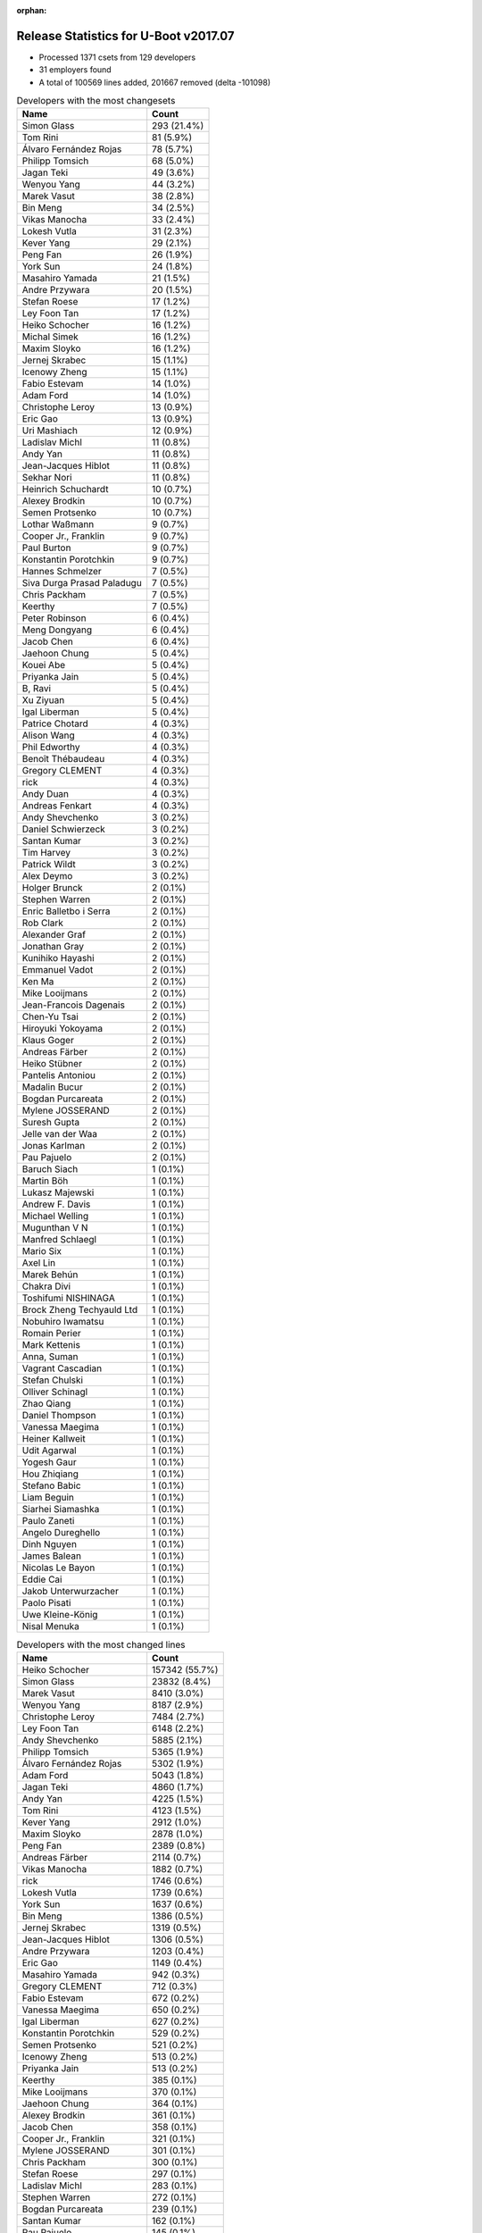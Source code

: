 :orphan:

Release Statistics for U-Boot v2017.07
======================================

* Processed 1371 csets from 129 developers

* 31 employers found

* A total of 100569 lines added, 201667 removed (delta -101098)

.. table:: Developers with the most changesets
   :widths: auto

   ================================  =====
   Name                              Count
   ================================  =====
   Simon Glass                       293 (21.4%)
   Tom Rini                          81 (5.9%)
   Álvaro Fernández Rojas            78 (5.7%)
   Philipp Tomsich                   68 (5.0%)
   Jagan Teki                        49 (3.6%)
   Wenyou Yang                       44 (3.2%)
   Marek Vasut                       38 (2.8%)
   Bin Meng                          34 (2.5%)
   Vikas Manocha                     33 (2.4%)
   Lokesh Vutla                      31 (2.3%)
   Kever Yang                        29 (2.1%)
   Peng Fan                          26 (1.9%)
   York Sun                          24 (1.8%)
   Masahiro Yamada                   21 (1.5%)
   Andre Przywara                    20 (1.5%)
   Stefan Roese                      17 (1.2%)
   Ley Foon Tan                      17 (1.2%)
   Heiko Schocher                    16 (1.2%)
   Michal Simek                      16 (1.2%)
   Maxim Sloyko                      16 (1.2%)
   Jernej Skrabec                    15 (1.1%)
   Icenowy Zheng                     15 (1.1%)
   Fabio Estevam                     14 (1.0%)
   Adam Ford                         14 (1.0%)
   Christophe Leroy                  13 (0.9%)
   Eric Gao                          13 (0.9%)
   Uri Mashiach                      12 (0.9%)
   Ladislav Michl                    11 (0.8%)
   Andy Yan                          11 (0.8%)
   Jean-Jacques Hiblot               11 (0.8%)
   Sekhar Nori                       11 (0.8%)
   Heinrich Schuchardt               10 (0.7%)
   Alexey Brodkin                    10 (0.7%)
   Semen Protsenko                   10 (0.7%)
   Lothar Waßmann                    9 (0.7%)
   Cooper Jr., Franklin              9 (0.7%)
   Paul Burton                       9 (0.7%)
   Konstantin Porotchkin             9 (0.7%)
   Hannes Schmelzer                  7 (0.5%)
   Siva Durga Prasad Paladugu        7 (0.5%)
   Chris Packham                     7 (0.5%)
   Keerthy                           7 (0.5%)
   Peter Robinson                    6 (0.4%)
   Meng Dongyang                     6 (0.4%)
   Jacob Chen                        6 (0.4%)
   Jaehoon Chung                     5 (0.4%)
   Kouei Abe                         5 (0.4%)
   Priyanka Jain                     5 (0.4%)
   B, Ravi                           5 (0.4%)
   Xu Ziyuan                         5 (0.4%)
   Igal Liberman                     5 (0.4%)
   Patrice Chotard                   4 (0.3%)
   Alison Wang                       4 (0.3%)
   Phil Edworthy                     4 (0.3%)
   Benoît Thébaudeau                 4 (0.3%)
   Gregory CLEMENT                   4 (0.3%)
   rick                              4 (0.3%)
   Andy Duan                         4 (0.3%)
   Andreas Fenkart                   4 (0.3%)
   Andy Shevchenko                   3 (0.2%)
   Daniel Schwierzeck                3 (0.2%)
   Santan Kumar                      3 (0.2%)
   Tim Harvey                        3 (0.2%)
   Patrick Wildt                     3 (0.2%)
   Alex Deymo                        3 (0.2%)
   Holger Brunck                     2 (0.1%)
   Stephen Warren                    2 (0.1%)
   Enric Balletbo i Serra            2 (0.1%)
   Rob Clark                         2 (0.1%)
   Alexander Graf                    2 (0.1%)
   Jonathan Gray                     2 (0.1%)
   Kunihiko Hayashi                  2 (0.1%)
   Emmanuel Vadot                    2 (0.1%)
   Ken Ma                            2 (0.1%)
   Mike Looijmans                    2 (0.1%)
   Jean-Francois Dagenais            2 (0.1%)
   Chen-Yu Tsai                      2 (0.1%)
   Hiroyuki Yokoyama                 2 (0.1%)
   Klaus Goger                       2 (0.1%)
   Andreas Färber                    2 (0.1%)
   Heiko Stübner                     2 (0.1%)
   Pantelis Antoniou                 2 (0.1%)
   Madalin Bucur                     2 (0.1%)
   Bogdan Purcareata                 2 (0.1%)
   Mylene JOSSERAND                  2 (0.1%)
   Suresh Gupta                      2 (0.1%)
   Jelle van der Waa                 2 (0.1%)
   Jonas Karlman                     2 (0.1%)
   Pau Pajuelo                       2 (0.1%)
   Baruch Siach                      1 (0.1%)
   Martin Böh                        1 (0.1%)
   Lukasz Majewski                   1 (0.1%)
   Andrew F. Davis                   1 (0.1%)
   Michael Welling                   1 (0.1%)
   Mugunthan V N                     1 (0.1%)
   Manfred Schlaegl                  1 (0.1%)
   Mario Six                         1 (0.1%)
   Axel Lin                          1 (0.1%)
   Marek Behún                       1 (0.1%)
   Chakra Divi                       1 (0.1%)
   Toshifumi NISHINAGA               1 (0.1%)
   Brock Zheng Techyauld Ltd         1 (0.1%)
   Nobuhiro Iwamatsu                 1 (0.1%)
   Romain Perier                     1 (0.1%)
   Mark Kettenis                     1 (0.1%)
   Anna, Suman                       1 (0.1%)
   Vagrant Cascadian                 1 (0.1%)
   Stefan Chulski                    1 (0.1%)
   Olliver Schinagl                  1 (0.1%)
   Zhao Qiang                        1 (0.1%)
   Daniel Thompson                   1 (0.1%)
   Vanessa Maegima                   1 (0.1%)
   Heiner Kallweit                   1 (0.1%)
   Udit Agarwal                      1 (0.1%)
   Yogesh Gaur                       1 (0.1%)
   Hou Zhiqiang                      1 (0.1%)
   Stefano Babic                     1 (0.1%)
   Liam Beguin                       1 (0.1%)
   Siarhei Siamashka                 1 (0.1%)
   Paulo Zaneti                      1 (0.1%)
   Angelo Dureghello                 1 (0.1%)
   Dinh Nguyen                       1 (0.1%)
   James Balean                      1 (0.1%)
   Nicolas Le Bayon                  1 (0.1%)
   Eddie Cai                         1 (0.1%)
   Jakob Unterwurzacher              1 (0.1%)
   Paolo Pisati                      1 (0.1%)
   Uwe Kleine-König                  1 (0.1%)
   Nisal Menuka                      1 (0.1%)
   ================================  =====


.. table:: Developers with the most changed lines
   :widths: auto

   ================================  =====
   Name                              Count
   ================================  =====
   Heiko Schocher                    157342 (55.7%)
   Simon Glass                       23832 (8.4%)
   Marek Vasut                       8410 (3.0%)
   Wenyou Yang                       8187 (2.9%)
   Christophe Leroy                  7484 (2.7%)
   Ley Foon Tan                      6148 (2.2%)
   Andy Shevchenko                   5885 (2.1%)
   Philipp Tomsich                   5365 (1.9%)
   Álvaro Fernández Rojas            5302 (1.9%)
   Adam Ford                         5043 (1.8%)
   Jagan Teki                        4860 (1.7%)
   Andy Yan                          4225 (1.5%)
   Tom Rini                          4123 (1.5%)
   Kever Yang                        2912 (1.0%)
   Maxim Sloyko                      2878 (1.0%)
   Peng Fan                          2389 (0.8%)
   Andreas Färber                    2114 (0.7%)
   Vikas Manocha                     1882 (0.7%)
   rick                              1746 (0.6%)
   Lokesh Vutla                      1739 (0.6%)
   York Sun                          1637 (0.6%)
   Bin Meng                          1386 (0.5%)
   Jernej Skrabec                    1319 (0.5%)
   Jean-Jacques Hiblot               1306 (0.5%)
   Andre Przywara                    1203 (0.4%)
   Eric Gao                          1149 (0.4%)
   Masahiro Yamada                   942 (0.3%)
   Gregory CLEMENT                   712 (0.3%)
   Fabio Estevam                     672 (0.2%)
   Vanessa Maegima                   650 (0.2%)
   Igal Liberman                     627 (0.2%)
   Konstantin Porotchkin             529 (0.2%)
   Semen Protsenko                   521 (0.2%)
   Icenowy Zheng                     513 (0.2%)
   Priyanka Jain                     513 (0.2%)
   Keerthy                           385 (0.1%)
   Mike Looijmans                    370 (0.1%)
   Jaehoon Chung                     364 (0.1%)
   Alexey Brodkin                    361 (0.1%)
   Jacob Chen                        358 (0.1%)
   Cooper Jr., Franklin              321 (0.1%)
   Mylene JOSSERAND                  301 (0.1%)
   Chris Packham                     300 (0.1%)
   Stefan Roese                      297 (0.1%)
   Ladislav Michl                    283 (0.1%)
   Stephen Warren                    272 (0.1%)
   Bogdan Purcareata                 239 (0.1%)
   Santan Kumar                      162 (0.1%)
   Pau Pajuelo                       145 (0.1%)
   Kunihiko Hayashi                  142 (0.1%)
   Siva Durga Prasad Paladugu        117 (0.0%)
   Hiroyuki Yokoyama                 117 (0.0%)
   Michal Simek                      103 (0.0%)
   Paul Burton                       103 (0.0%)
   Kouei Abe                         100 (0.0%)
   Patrick Wildt                     100 (0.0%)
   Sekhar Nori                       93 (0.0%)
   Meng Dongyang                     93 (0.0%)
   Jonas Karlman                     88 (0.0%)
   Hannes Schmelzer                  87 (0.0%)
   Uri Mashiach                      77 (0.0%)
   Alex Deymo                        72 (0.0%)
   Paolo Pisati                      70 (0.0%)
   Jelle van der Waa                 68 (0.0%)
   Daniel Thompson                   67 (0.0%)
   Siarhei Siamashka                 67 (0.0%)
   Tim Harvey                        66 (0.0%)
   Andreas Fenkart                   62 (0.0%)
   B, Ravi                           60 (0.0%)
   Phil Edworthy                     59 (0.0%)
   Patrice Chotard                   51 (0.0%)
   Alison Wang                       51 (0.0%)
   Lothar Waßmann                    50 (0.0%)
   Benoît Thébaudeau                 48 (0.0%)
   Liam Beguin                       46 (0.0%)
   Klaus Goger                       42 (0.0%)
   Stefan Chulski                    40 (0.0%)
   Zhao Qiang                        40 (0.0%)
   Xu Ziyuan                         39 (0.0%)
   Peter Robinson                    27 (0.0%)
   Chakra Divi                       25 (0.0%)
   Heinrich Schuchardt               24 (0.0%)
   Stefano Babic                     24 (0.0%)
   Daniel Schwierzeck                23 (0.0%)
   Andy Duan                         22 (0.0%)
   Chen-Yu Tsai                      19 (0.0%)
   Nisal Menuka                      18 (0.0%)
   Rob Clark                         17 (0.0%)
   Jonathan Gray                     16 (0.0%)
   Enric Balletbo i Serra            13 (0.0%)
   Yogesh Gaur                       13 (0.0%)
   Holger Brunck                     12 (0.0%)
   Udit Agarwal                      12 (0.0%)
   Andrew F. Davis                   11 (0.0%)
   Hou Zhiqiang                      10 (0.0%)
   Nicolas Le Bayon                  10 (0.0%)
   Emmanuel Vadot                    9 (0.0%)
   Jean-Francois Dagenais            9 (0.0%)
   Martin Böh                        8 (0.0%)
   James Balean                      8 (0.0%)
   Uwe Kleine-König                  8 (0.0%)
   Alexander Graf                    7 (0.0%)
   Paulo Zaneti                      6 (0.0%)
   Pantelis Antoniou                 5 (0.0%)
   Baruch Siach                      5 (0.0%)
   Olliver Schinagl                  5 (0.0%)
   Ken Ma                            4 (0.0%)
   Madalin Bucur                     4 (0.0%)
   Suresh Gupta                      4 (0.0%)
   Michael Welling                   4 (0.0%)
   Mark Kettenis                     4 (0.0%)
   Eddie Cai                         4 (0.0%)
   Heiko Stübner                     3 (0.0%)
   Nobuhiro Iwamatsu                 3 (0.0%)
   Lukasz Majewski                   2 (0.0%)
   Mugunthan V N                     2 (0.0%)
   Mario Six                         2 (0.0%)
   Axel Lin                          2 (0.0%)
   Angelo Dureghello                 2 (0.0%)
   Dinh Nguyen                       2 (0.0%)
   Manfred Schlaegl                  1 (0.0%)
   Marek Behún                       1 (0.0%)
   Toshifumi NISHINAGA               1 (0.0%)
   Brock Zheng Techyauld Ltd         1 (0.0%)
   Romain Perier                     1 (0.0%)
   Anna, Suman                       1 (0.0%)
   Vagrant Cascadian                 1 (0.0%)
   Heiner Kallweit                   1 (0.0%)
   Jakob Unterwurzacher              1 (0.0%)
   ================================  =====


.. table:: Developers with the most lines removed
   :widths: auto

   ================================  =====
   Name                              Count
   ================================  =====
   Heiko Schocher                    157194 (77.9%)
   Andy Shevchenko                   5862 (2.9%)
   Simon Glass                       3259 (1.6%)
   York Sun                          1334 (0.7%)
   Jagan Teki                        928 (0.5%)
   Fabio Estevam                     307 (0.2%)
   Stephen Warren                    268 (0.1%)
   Tom Rini                          111 (0.1%)
   Andreas Fenkart                   20 (0.0%)
   Holger Brunck                     12 (0.0%)
   Hannes Schmelzer                  6 (0.0%)
   Enric Balletbo i Serra            5 (0.0%)
   Uwe Kleine-König                  3 (0.0%)
   Suresh Gupta                      3 (0.0%)
   Olliver Schinagl                  2 (0.0%)
   Eddie Cai                         2 (0.0%)
   ================================  =====


.. table:: Developers with the most signoffs (total 163)
   :widths: auto

   ================================  =====
   Name                              Count
   ================================  =====
   Tom Rini                          16 (9.8%)
   Stefan Roese                      15 (9.2%)
   Michal Simek                      12 (7.4%)
   Tien Fong Chee                    11 (6.7%)
   Maxime Ripard                     10 (6.1%)
   Daniel Schwierzeck                9 (5.5%)
   Philipp Tomsich                   9 (5.5%)
   Igal Liberman                     8 (4.9%)
   Simon Glass                       7 (4.3%)
   Minkyu Kang                       5 (3.1%)
   Alexander Graf                    5 (3.1%)
   Priyanka Jain                     4 (2.5%)
   Peng Fan                          4 (2.5%)
   Jagan Teki                        3 (1.8%)
   Hiroyuki Yokoyama                 3 (1.8%)
   Santan Kumar                      3 (1.8%)
   Mugunthan V N                     2 (1.2%)
   Tom Warren                        2 (1.2%)
   Abhimanyu Saini                   2 (1.2%)
   Heinz Wrobel                      2 (1.2%)
   Yehuda Yitschak                   2 (1.2%)
   Ladislav Michl                    2 (1.2%)
   Masahiro Yamada                   2 (1.2%)
   B, Ravi                           2 (1.2%)
   Jaehoon Chung                     2 (1.2%)
   Andy Yan                          2 (1.2%)
   Marek Vasut                       2 (1.2%)
   York Sun                          1 (0.6%)
   Suresh Gupta                      1 (0.6%)
   Sriramakrishnan                   1 (0.6%)
   Vitaly Wool                       1 (0.6%)
   Grygorii Strashko                 1 (0.6%)
   Sylvain Lemieux                   1 (0.6%)
   George McCollister                1 (0.6%)
   Elaine Zhang                      1 (0.6%)
   Yoav Gvili                        1 (0.6%)
   Hanna Hawa                        1 (0.6%)
   Rabeeh Khoury                     1 (0.6%)
   zachary                           1 (0.6%)
   Haim Boot                         1 (0.6%)
   Lokesh Vutla                      1 (0.6%)
   Andre Przywara                    1 (0.6%)
   Konstantin Porotchkin             1 (0.6%)
   Álvaro Fernández Rojas            1 (0.6%)
   ================================  =====


.. table:: Developers with the most reviews (total 656)
   :widths: auto

   ================================  =====
   Name                              Count
   ================================  =====
   Simon Glass                       313 (47.7%)
   Tom Rini                          109 (16.6%)
   Stefan Roese                      35 (5.3%)
   Jagan Teki                        35 (5.3%)
   Heiko Schocher                    35 (5.3%)
   York Sun                          21 (3.2%)
   Lokesh Vutla                      17 (2.6%)
   Jaehoon Chung                     12 (1.8%)
   Bin Meng                          12 (1.8%)
   Marek Vasut                       9 (1.4%)
   Philipp Tomsich                   8 (1.2%)
   Kever Yang                        7 (1.1%)
   Fabio Estevam                     6 (0.9%)
   Nobuhiro Iwamatsu                 6 (0.9%)
   Stefano Babic                     6 (0.9%)
   Lukasz Majewski                   4 (0.6%)
   Daniel Schwierzeck                2 (0.3%)
   Peng Fan                          2 (0.3%)
   Christophe KERELLO                2 (0.3%)
   Patrick DELAUNAY                  2 (0.3%)
   Roger Quadros                     2 (0.3%)
   Alexander Graf                    1 (0.2%)
   Andre Przywara                    1 (0.2%)
   Stephen Warren                    1 (0.2%)
   Hannes Schmelzer                  1 (0.2%)
   Alexandru Gagniuc                 1 (0.2%)
   Christian Gmeiner                 1 (0.2%)
   Felix Brack                       1 (0.2%)
   Andreas Bießmann                  1 (0.2%)
   Igor Grinberg                     1 (0.2%)
   Semen Protsenko                   1 (0.2%)
   Jean-Jacques Hiblot               1 (0.2%)
   ================================  =====


.. table:: Developers with the most test credits (total 104)
   :widths: auto

   ================================  =====
   Name                              Count
   ================================  =====
   Jagan Teki                        28 (26.9%)
   Stefan Roese                      24 (23.1%)
   Philipp Tomsich                   10 (9.6%)
   Kever Yang                        7 (6.7%)
   Pau Pajuelo                       7 (6.7%)
   Heiko Stübner                     6 (5.8%)
   Bin Meng                          5 (4.8%)
   Klaus Goger                       5 (4.8%)
   Jakob Unterwurzacher              3 (2.9%)
   Simon Glass                       1 (1.0%)
   Heiko Schocher                    1 (1.0%)
   Felix Brack                       1 (1.0%)
   Jean-Jacques Hiblot               1 (1.0%)
   Peter Chubb                       1 (1.0%)
   Thierry Reding                    1 (1.0%)
   Peter Senna Tschudin              1 (1.0%)
   Pantelis Antoniou                 1 (1.0%)
   Peter Robinson                    1 (1.0%)
   ================================  =====


.. table:: Developers who gave the most tested-by credits (total 104)
   :widths: auto

   ================================  =====
   Name                              Count
   ================================  =====
   Bin Meng                          24 (23.1%)
   Andre Przywara                    18 (17.3%)
   Simon Glass                       15 (14.4%)
   Icenowy Zheng                     12 (11.5%)
   Philipp Tomsich                   9 (8.7%)
   Ladislav Michl                    5 (4.8%)
   Jagan Teki                        4 (3.8%)
   Andreas Fenkart                   4 (3.8%)
   Paul Burton                       4 (3.8%)
   Pau Pajuelo                       2 (1.9%)
   Tom Rini                          2 (1.9%)
   Kever Yang                        1 (1.0%)
   Jakob Unterwurzacher              1 (1.0%)
   Lukasz Majewski                   1 (1.0%)
   James Balean                      1 (1.0%)
   Tim Harvey                        1 (1.0%)
   ================================  =====


.. table:: Developers with the most report credits (total 11)
   :widths: auto

   ================================  =====
   Name                              Count
   ================================  =====
   Stephen Warren                    2 (18.2%)
   Pantelis Antoniou                 1 (9.1%)
   Peter Robinson                    1 (9.1%)
   Manfred Schlaegl                  1 (9.1%)
   Nathan Rossi                      1 (9.1%)
   Yan Liu                           1 (9.1%)
   Steve Kipisz                      1 (9.1%)
   Thomas Doerfler                   1 (9.1%)
   Emmanuel Vadot                    1 (9.1%)
   Sekhar Nori                       1 (9.1%)
   ================================  =====


.. table:: Developers who gave the most report credits (total 11)
   :widths: auto

   ================================  =====
   Name                              Count
   ================================  =====
   Tom Rini                          3 (27.3%)
   Michal Simek                      3 (27.3%)
   Lokesh Vutla                      2 (18.2%)
   Simon Glass                       1 (9.1%)
   Cooper Jr., Franklin              1 (9.1%)
   Keerthy                           1 (9.1%)
   ================================  =====


.. table:: Top changeset contributors by employer
   :widths: auto

   ================================  =====
   Name                              Count
   ================================  =====
   (Unknown)                         456 (33.3%)
   Google, Inc.                      312 (22.8%)
   Konsulko Group                    83 (6.1%)
   Texas Instruments                 77 (5.6%)
   DENX Software Engineering         73 (5.3%)
   Rockchip                          65 (4.7%)
   Amarula Solutions                 49 (3.6%)
   Atmel                             44 (3.2%)
   ST Microelectronics               38 (2.8%)
   Socionext Inc.                    23 (1.7%)
   ARM                               20 (1.5%)
   Intel                             20 (1.5%)
   Marvell                           17 (1.2%)
   AMD                               16 (1.2%)
   CompuLab                          12 (0.9%)
   Linaro                            11 (0.8%)
   Renesas Electronics               11 (0.8%)
   MIPS                              9 (0.7%)
   Xilinx                            7 (0.5%)
   Free Electrons                    6 (0.4%)
   Samsung                           5 (0.4%)
   NXP                               4 (0.3%)
   Collabora Ltd.                    3 (0.2%)
   Keymile                           2 (0.1%)
   Novell                            2 (0.1%)
   Debian.org                        1 (0.1%)
   Guntermann & Drunck               1 (0.1%)
   NVidia                            1 (0.1%)
   Openedev                          1 (0.1%)
   Pengutronix                       1 (0.1%)
   Nobuhiro Iwamatsu                 1 (0.1%)
   ================================  =====


.. table:: Top lines changed by employer
   :widths: auto

   ================================  =====
   Name                              Count
   ================================  =====
   DENX Software Engineering         166075 (58.8%)
   (Unknown)                         37351 (13.2%)
   Google, Inc.                      26782 (9.5%)
   Intel                             12033 (4.3%)
   Rockchip                          8435 (3.0%)
   Atmel                             8187 (2.9%)
   Amarula Solutions                 4860 (1.7%)
   Konsulko Group                    4128 (1.5%)
   Texas Instruments                 3918 (1.4%)
   Novell                            2114 (0.7%)
   ST Microelectronics               1943 (0.7%)
   ARM                               1203 (0.4%)
   Marvell                           1200 (0.4%)
   Socionext Inc.                    1084 (0.4%)
   Free Electrons                    1013 (0.4%)
   Linaro                            588 (0.2%)
   Samsung                           364 (0.1%)
   Renesas Electronics               276 (0.1%)
   NVidia                            268 (0.1%)
   Xilinx                            117 (0.0%)
   AMD                               103 (0.0%)
   MIPS                              103 (0.0%)
   CompuLab                          77 (0.0%)
   NXP                               51 (0.0%)
   Openedev                          25 (0.0%)
   Collabora Ltd.                    14 (0.0%)
   Keymile                           12 (0.0%)
   Pengutronix                       8 (0.0%)
   Nobuhiro Iwamatsu                 3 (0.0%)
   Guntermann & Drunck               2 (0.0%)
   Debian.org                        1 (0.0%)
   ================================  =====


.. table:: Employers with the most signoffs (total 163)
   :widths: auto

   ================================  =====
   Name                              Count
   ================================  =====
   (Unknown)                         43 (26.4%)
   Konsulko Group                    17 (10.4%)
   DENX Software Engineering         15 (9.2%)
   Marvell                           15 (9.2%)
   Xilinx                            12 (7.4%)
   Intel                             11 (6.7%)
   Free Electrons                    10 (6.1%)
   Google, Inc.                      7 (4.3%)
   Texas Instruments                 7 (4.3%)
   Samsung                           7 (4.3%)
   Novell                            5 (3.1%)
   Rockchip                          3 (1.8%)
   Renesas Electronics               3 (1.8%)
   Socionext Inc.                    2 (1.2%)
   NVidia                            2 (1.2%)
   Openedev                          2 (1.2%)
   Amarula Solutions                 1 (0.6%)
   ARM                               1 (0.6%)
   ================================  =====


.. table:: Employers with the most hackers (total 131)
   :widths: auto

   ================================  =====
   Name                              Count
   ================================  =====
   (Unknown)                         69 (52.7%)
   Texas Instruments                 9 (6.9%)
   Rockchip                          6 (4.6%)
   DENX Software Engineering         5 (3.8%)
   Marvell                           4 (3.1%)
   Google, Inc.                      3 (2.3%)
   Renesas Electronics               3 (2.3%)
   ST Microelectronics               3 (2.3%)
   Konsulko Group                    2 (1.5%)
   Intel                             2 (1.5%)
   Free Electrons                    2 (1.5%)
   Socionext Inc.                    2 (1.5%)
   Linaro                            2 (1.5%)
   Collabora Ltd.                    2 (1.5%)
   Xilinx                            1 (0.8%)
   Samsung                           1 (0.8%)
   Novell                            1 (0.8%)
   NVidia                            1 (0.8%)
   Openedev                          1 (0.8%)
   Amarula Solutions                 1 (0.8%)
   ARM                               1 (0.8%)
   Atmel                             1 (0.8%)
   AMD                               1 (0.8%)
   MIPS                              1 (0.8%)
   CompuLab                          1 (0.8%)
   NXP                               1 (0.8%)
   Keymile                           1 (0.8%)
   Pengutronix                       1 (0.8%)
   Nobuhiro Iwamatsu                 1 (0.8%)
   Guntermann & Drunck               1 (0.8%)
   Debian.org                        1 (0.8%)
   ================================  =====
